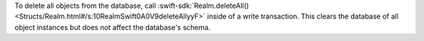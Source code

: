 To delete all objects from the database, call
:swift-sdk:`Realm.deleteAll()
<Structs/Realm.html#/s:10RealmSwift0A0V9deleteAllyyF>` inside of a
write transaction. This clears the database of all object instances but does
not affect the database's schema.
